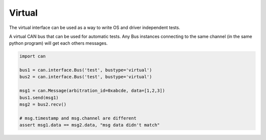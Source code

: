 Virtual
=======

The virtual interface can be used as a way to write OS and driver independent
tests.

A virtual CAN bus that can be used for automatic tests. Any Bus instances
connecting to the same channel (in the same python program) will get each
others messages.


.. code-block:: python
    
    import can

    bus1 = can.interface.Bus('test', bustype='virtual')
    bus2 = can.interface.Bus('test', bustype='virtual')

    msg1 = can.Message(arbitration_id=0xabcde, data=[1,2,3])
    bus1.send(msg1)
    msg2 = bus2.recv()

    # msg.timestamp and msg.channel are different
    assert msg1.data == msg2.data, "msg data didn't match"
